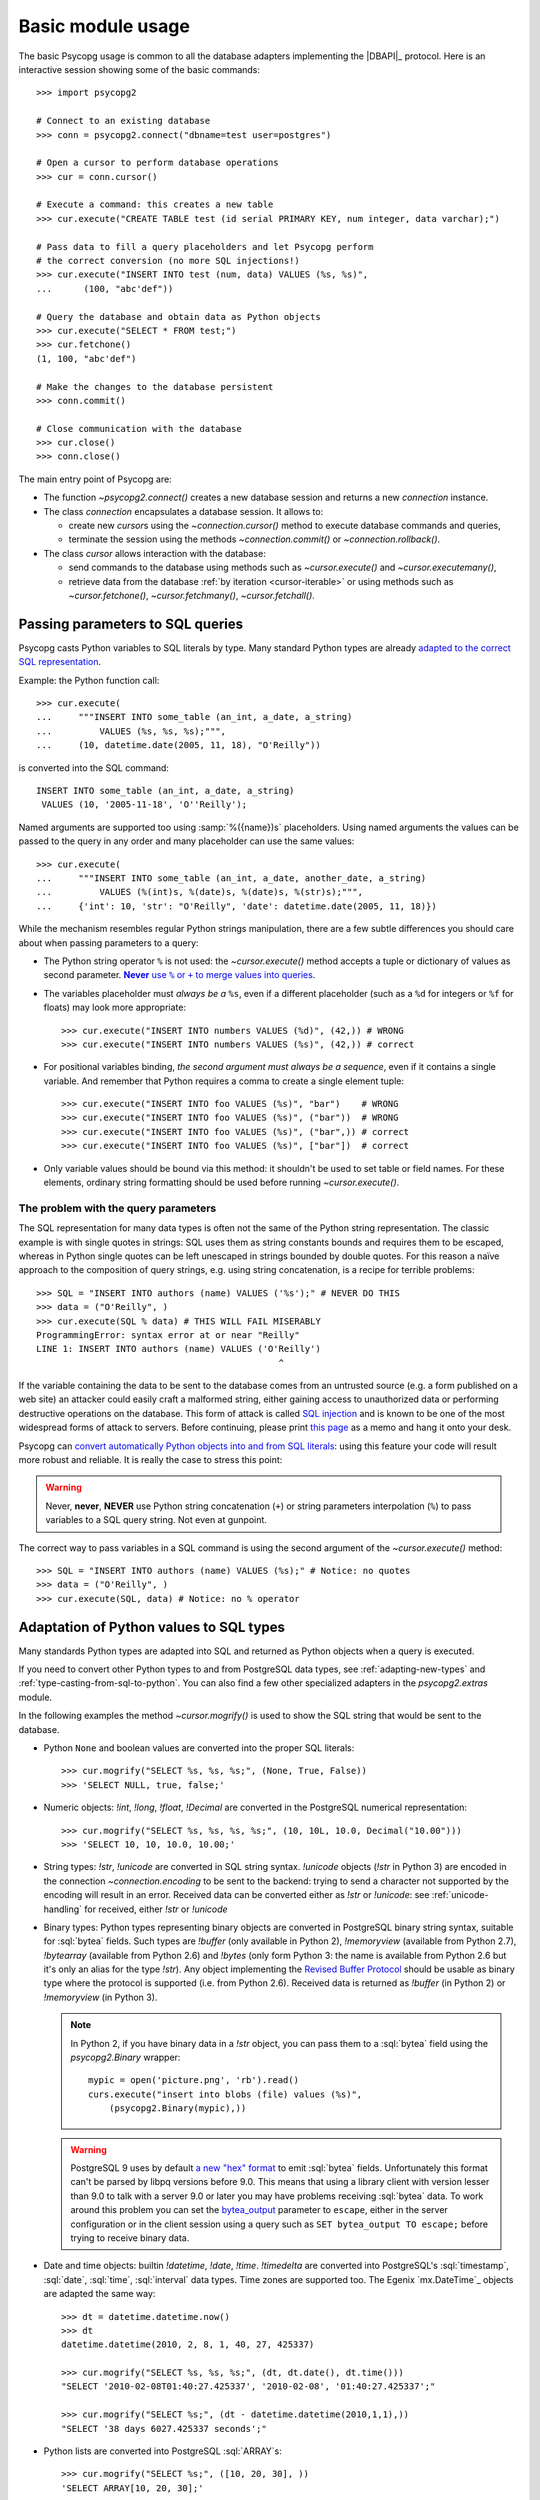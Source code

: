 Basic module usage
==================

.. sectionauthor:: Daniele Varrazzo <daniele.varrazzo@gmail.com>

.. index::
    pair: Example; Usage

The basic Psycopg usage is common to all the database adapters implementing
the |DBAPI|_ protocol. Here is an interactive session showing some of the
basic commands::

    >>> import psycopg2

    # Connect to an existing database
    >>> conn = psycopg2.connect("dbname=test user=postgres")

    # Open a cursor to perform database operations
    >>> cur = conn.cursor()

    # Execute a command: this creates a new table
    >>> cur.execute("CREATE TABLE test (id serial PRIMARY KEY, num integer, data varchar);")

    # Pass data to fill a query placeholders and let Psycopg perform
    # the correct conversion (no more SQL injections!)
    >>> cur.execute("INSERT INTO test (num, data) VALUES (%s, %s)",
    ...      (100, "abc'def"))

    # Query the database and obtain data as Python objects
    >>> cur.execute("SELECT * FROM test;")
    >>> cur.fetchone()
    (1, 100, "abc'def")

    # Make the changes to the database persistent
    >>> conn.commit()

    # Close communication with the database
    >>> cur.close()
    >>> conn.close()


The main entry point of Psycopg are:

- The function `~psycopg2.connect()` creates a new database session and
  returns a new `connection` instance.

- The class `connection` encapsulates a database session. It allows to:

  - create new `cursor`\s using the `~connection.cursor()` method to
    execute database commands and queries,

  - terminate the session using the methods `~connection.commit()` or
    `~connection.rollback()`.

- The class `cursor` allows interaction with the database:

  - send commands to the database using methods such as `~cursor.execute()`
    and `~cursor.executemany()`,

  - retrieve data from the database :ref:`by iteration <cursor-iterable>` or
    using methods such as `~cursor.fetchone()`, `~cursor.fetchmany()`,
    `~cursor.fetchall()`.



.. index::
    pair: Query; Parameters

.. _query-parameters:

Passing parameters to SQL queries
---------------------------------

Psycopg casts Python variables to SQL literals by type.  Many standard Python types
are already `adapted to the correct SQL representation`__.

.. __: python-types-adaptation_

Example: the Python function call::

    >>> cur.execute(
    ...     """INSERT INTO some_table (an_int, a_date, a_string)
    ...         VALUES (%s, %s, %s);""",
    ...     (10, datetime.date(2005, 11, 18), "O'Reilly"))

is converted into the SQL command::

    INSERT INTO some_table (an_int, a_date, a_string)
     VALUES (10, '2005-11-18', 'O''Reilly');

Named arguments are supported too using :samp:`%({name})s` placeholders.
Using named arguments the values can be passed to the query in any order and
many placeholder can use the same values::

    >>> cur.execute(
    ...     """INSERT INTO some_table (an_int, a_date, another_date, a_string)
    ...         VALUES (%(int)s, %(date)s, %(date)s, %(str)s);""",
    ...     {'int': 10, 'str': "O'Reilly", 'date': datetime.date(2005, 11, 18)})

While the mechanism resembles regular Python strings manipulation, there are a
few subtle differences you should care about when passing parameters to a
query:

- The Python string operator ``%`` is not used: the `~cursor.execute()`
  method accepts a tuple or dictionary of values as second parameter.
  |sql-warn|__.

  .. |sql-warn| replace:: **Never** use ``%`` or ``+`` to merge values
      into queries

  .. __: sql-injection_

- The variables placeholder must *always be a* ``%s``, even if a different
  placeholder (such as a ``%d`` for integers or ``%f`` for floats) may look
  more appropriate::

    >>> cur.execute("INSERT INTO numbers VALUES (%d)", (42,)) # WRONG
    >>> cur.execute("INSERT INTO numbers VALUES (%s)", (42,)) # correct

- For positional variables binding, *the second argument must always be a
  sequence*, even if it contains a single variable.  And remember that Python
  requires a comma to create a single element tuple::

    >>> cur.execute("INSERT INTO foo VALUES (%s)", "bar")    # WRONG
    >>> cur.execute("INSERT INTO foo VALUES (%s)", ("bar"))  # WRONG
    >>> cur.execute("INSERT INTO foo VALUES (%s)", ("bar",)) # correct
    >>> cur.execute("INSERT INTO foo VALUES (%s)", ["bar"])  # correct

- Only variable values should be bound via this method: it shouldn't be used
  to set table or field names. For these elements, ordinary string formatting
  should be used before running `~cursor.execute()`.



.. index:: Security, SQL injection

.. _sql-injection:

The problem with the query parameters
^^^^^^^^^^^^^^^^^^^^^^^^^^^^^^^^^^^^^

The SQL representation for many data types is often not the same of the Python
string representation.  The classic example is with single quotes in
strings: SQL uses them as string constants bounds and requires them to be
escaped, whereas in Python single quotes can be left unescaped in strings
bounded by double quotes. For this reason a naïve approach to the composition
of query strings, e.g. using string concatenation, is a recipe for terrible
problems::

    >>> SQL = "INSERT INTO authors (name) VALUES ('%s');" # NEVER DO THIS
    >>> data = ("O'Reilly", )
    >>> cur.execute(SQL % data) # THIS WILL FAIL MISERABLY
    ProgrammingError: syntax error at or near "Reilly"
    LINE 1: INSERT INTO authors (name) VALUES ('O'Reilly')
                                                  ^

If the variable containing the data to be sent to the database comes from an
untrusted source (e.g. a form published on a web site) an attacker could
easily craft a malformed string, either gaining access to unauthorized data or
performing destructive operations on the database. This form of attack is
called `SQL injection`_ and is known to be one of the most widespread forms of
attack to servers. Before continuing, please print `this page`__ as a memo and
hang it onto your desk.

.. _SQL injection: http://en.wikipedia.org/wiki/SQL_injection
.. __: http://xkcd.com/327/

Psycopg can `convert automatically Python objects into and from SQL
literals`__: using this feature your code will result more robust and
reliable. It is really the case to stress this point:

.. __: python-types-adaptation_

.. warning::

    Never, **never**, **NEVER** use Python string concatenation (``+``) or
    string parameters interpolation (``%``) to pass variables to a SQL query
    string.  Not even at gunpoint.

The correct way to pass variables in a SQL command is using the second
argument of the `~cursor.execute()` method::

    >>> SQL = "INSERT INTO authors (name) VALUES (%s);" # Notice: no quotes
    >>> data = ("O'Reilly", )
    >>> cur.execute(SQL, data) # Notice: no % operator



.. index::
    single: Adaptation
    pair: Objects; Adaptation
    single: Data types; Adaptation

.. _python-types-adaptation:

Adaptation of Python values to SQL types
----------------------------------------

Many standards Python types are adapted into SQL and returned as Python
objects when a query is executed.

If you need to convert other Python types to and from PostgreSQL data types,
see :ref:`adapting-new-types` and :ref:`type-casting-from-sql-to-python`.  You
can also find a few other specialized adapters in the `psycopg2.extras`
module.

In the following examples the method `~cursor.mogrify()` is used to show
the SQL string that would be sent to the database.

.. index::
    pair: None; Adaptation
    single: NULL; Adaptation
    pair: Boolean; Adaptation

- Python ``None`` and boolean values are converted into the proper SQL
  literals::

    >>> cur.mogrify("SELECT %s, %s, %s;", (None, True, False))
    >>> 'SELECT NULL, true, false;'

.. index::
    single: Adaptation; numbers
    single: Integer; Adaptation
    single: Float; Adaptation
    single: Decimal; Adaptation

- Numeric objects: `!int`, `!long`, `!float`,
  `!Decimal` are converted in the PostgreSQL numerical representation::

    >>> cur.mogrify("SELECT %s, %s, %s, %s;", (10, 10L, 10.0, Decimal("10.00")))
    >>> 'SELECT 10, 10, 10.0, 10.00;'

.. index::
    pair: Strings; Adaptation
    single: Unicode; Adaptation

- String types: `!str`, `!unicode` are converted in SQL string syntax.
  `!unicode` objects (`!str` in Python 3) are encoded in the connection
  `~connection.encoding` to be sent to the backend: trying to send a character
  not supported by the encoding will result in an error. Received data can be
  converted either as `!str` or `!unicode`: see :ref:`unicode-handling` for
  received, either `!str` or `!unicode`

.. index::
    single: Buffer; Adaptation
    single: bytea; Adaptation
    single: bytes; Adaptation
    single: bytearray; Adaptation
    single: memoryview; Adaptation
    single: Binary string

- Binary types: Python types representing binary objects are converted in
  PostgreSQL binary string syntax, suitable for :sql:`bytea` fields.   Such
  types are `!buffer` (only available in Python 2), `!memoryview` (available
  from Python 2.7), `!bytearray` (available from Python 2.6) and `!bytes`
  (only form Python 3: the name is available from Python 2.6 but it's only an
  alias for the type `!str`). Any object implementing the `Revised Buffer
  Protocol`__ should be usable as binary type where the protocol is supported
  (i.e. from Python 2.6). Received data is returned as `!buffer` (in Python 2)
  or `!memoryview` (in Python 3).

  .. __: http://www.python.org/dev/peps/pep-3118/

  .. versionchanged:: 2.4
     only strings were supported before.

  .. note::

    In Python 2, if you have binary data in a `!str` object, you can pass them
    to a :sql:`bytea` field using the `psycopg2.Binary` wrapper::

        mypic = open('picture.png', 'rb').read()
        curs.execute("insert into blobs (file) values (%s)",
            (psycopg2.Binary(mypic),))

  .. warning::

     PostgreSQL 9 uses by default `a new "hex" format`__ to emit :sql:`bytea`
     fields. Unfortunately this format can't be parsed by libpq versions
     before 9.0. This means that using a library client with version lesser
     than 9.0 to talk with a server 9.0 or later you may have problems
     receiving :sql:`bytea` data. To work around this problem you can set the
     `bytea_output`__ parameter to ``escape``, either in the server
     configuration or in the client session using a query such as ``SET
     bytea_output TO escape;`` before trying to receive binary data.

     .. __: http://www.postgresql.org/docs/9.0/static/datatype-binary.html
     .. __: http://www.postgresql.org/docs/9.0/static/runtime-config-client.html#GUC-BYTEA-OUTPUT

.. index::
    single: Adaptation; Date/Time objects
    single: Date objects; Adaptation
    single: Time objects; Adaptation
    single: Interval objects; Adaptation
    single: mx.DateTime; Adaptation

- Date and time objects: builtin `!datetime`, `!date`,
  `!time`.  `!timedelta` are converted into PostgreSQL's
  :sql:`timestamp`, :sql:`date`, :sql:`time`, :sql:`interval` data types.
  Time zones are supported too.  The Egenix `mx.DateTime`_ objects are adapted
  the same way::

    >>> dt = datetime.datetime.now()
    >>> dt
    datetime.datetime(2010, 2, 8, 1, 40, 27, 425337)

    >>> cur.mogrify("SELECT %s, %s, %s;", (dt, dt.date(), dt.time()))
    "SELECT '2010-02-08T01:40:27.425337', '2010-02-08', '01:40:27.425337';"

    >>> cur.mogrify("SELECT %s;", (dt - datetime.datetime(2010,1,1),))
    "SELECT '38 days 6027.425337 seconds';"

.. index::
    single: Array; Adaptation
    double: Lists; Adaptation

- Python lists are converted into PostgreSQL :sql:`ARRAY`\ s::

    >>> cur.mogrify("SELECT %s;", ([10, 20, 30], ))
    'SELECT ARRAY[10, 20, 30];'

.. index::
    double: Tuple; Adaptation
    single: IN operator

- Python tuples are converted in a syntax suitable for the SQL :sql:`IN`
  operator and to represent a composite type::

    >>> cur.mogrify("SELECT %s IN %s;", (10, (10, 20, 30)))
    'SELECT 10 IN (10, 20, 30);'

  .. note::

    SQL doesn't allow an empty list in the IN operator, so your code should
    guard against empty tuples.

  If you want PostgreSQL composite types to be converted into a Python
  tuple/namedtuple you can use the `~psycopg2.extras.register_composite()`
  function.

  .. versionadded:: 2.0.6
     the tuple :sql:`IN` adaptation.

  .. versionchanged:: 2.0.14
     the tuple :sql:`IN` adapter is always active.  In previous releases it
     was necessary to import the `~psycopg2.extensions` module to have it
     registered.

  .. versionchanged:: 2.3
     named tuples are adapted like regular tuples and can thus be used to
     represent composite types.

- Python dictionaries are converted into the |hstore|_ data type. See
  `~psycopg2.extras.register_hstore()` for further details.

  .. |hstore| replace:: :sql:`hstore`
  .. _hstore: http://www.postgresql.org/docs/9.0/static/hstore.html

  .. versionadded:: 2.3
     the :sql:`hstore` adaptation.


.. index::
    single: Unicode

.. _unicode-handling:

Unicode handling
^^^^^^^^^^^^^^^^

Psycopg can exchange Unicode data with a PostgreSQL database.  Python
`!unicode` objects are automatically *encoded* in the client encoding
defined on the database connection (the `PostgreSQL encoding`__, available in
`connection.encoding`, is translated into a `Python codec`__ using the
`~psycopg2.extensions.encodings` mapping)::

    >>> print u, type(u)
    àèìòù€ <type 'unicode'>

    >>> cur.execute("INSERT INTO test (num, data) VALUES (%s,%s);", (74, u))

.. __: http://www.postgresql.org/docs/9.0/static/multibyte.html
.. __: http://docs.python.org/library/codecs.html#standard-encodings

When reading data from the database, in Python 2 the strings returned are
usually 8 bit `!str` objects encoded in the database client encoding::

    >>> print conn.encoding
    UTF8

    >>> cur.execute("SELECT data FROM test WHERE num = 74")
    >>> x = cur.fetchone()[0]
    >>> print x, type(x), repr(x)
    àèìòù€ <type 'str'> '\xc3\xa0\xc3\xa8\xc3\xac\xc3\xb2\xc3\xb9\xe2\x82\xac'

    >>> conn.set_client_encoding('LATIN9')

    >>> cur.execute("SELECT data FROM test WHERE num = 74")
    >>> x = cur.fetchone()[0]
    >>> print type(x), repr(x)
    <type 'str'> '\xe0\xe8\xec\xf2\xf9\xa4'

In Python 3 instead the strings are automatically *decoded* in the connection
`~connection.encoding`, as the `!str` object can represent Unicode characters.
In Python 2 you must register a :ref:`typecaster
<type-casting-from-sql-to-python>` in order to receive `!unicode` objects::

    >>> psycopg2.extensions.register_type(psycopg2.extensions.UNICODE, cur)

    >>> cur.execute("SELECT data FROM test WHERE num = 74")
    >>> x = cur.fetchone()[0]
    >>> print x, type(x), repr(x)
    àèìòù€ <type 'unicode'> u'\xe0\xe8\xec\xf2\xf9\u20ac'

In the above example, the `~psycopg2.extensions.UNICODE` typecaster is
registered only on the cursor. It is also possible to register typecasters on
the connection or globally: see the function
`~psycopg2.extensions.register_type()` and
:ref:`type-casting-from-sql-to-python` for details.

.. note::

    In Python 2, if you want to receive uniformly all your database input in
    Unicode, you can register the related typecasters globally as soon as
    Psycopg is imported::

        import psycopg2
        import psycopg2.extensions
        psycopg2.extensions.register_type(psycopg2.extensions.UNICODE)
        psycopg2.extensions.register_type(psycopg2.extensions.UNICODEARRAY)

    and then forget about this story.


.. index::
    single: Time Zones

.. _tz-handling:

Time zones handling
^^^^^^^^^^^^^^^^^^^

The PostgreSQL type :sql:`timestamp with time zone` is converted into Python
`!datetime` objects with a `!tzinfo` attribute set to a
`~psycopg2.tz.FixedOffsetTimezone` instance.

    >>> cur.execute("SET TIME ZONE 'Europe/Rome';")  # UTC + 1 hour
    >>> cur.execute("SELECT '2010-01-01 10:30:45'::timestamptz;")
    >>> cur.fetchone()[0].tzinfo
    psycopg2.tz.FixedOffsetTimezone(offset=60, name=None)

Notice that only time zones with an integer number of minutes are supported:
this is a limitation of the Python `!datetime` module.  A few historical time
zones had seconds in the UTC offset: these time zones will have the offset
rounded to the nearest minute, with an error of up to 30 seconds.

    >>> cur.execute("SET TIME ZONE 'Asia/Calcutta';")  # offset was +5:53:20
    >>> cur.execute("SELECT '1930-01-01 10:30:45'::timestamptz;")
    >>> cur.fetchone()[0].tzinfo
    psycopg2.tz.FixedOffsetTimezone(offset=353, name=None)

.. versionchanged:: 2.2.2
    timezones with seconds are supported (with rounding). Previously such
    timezones raised an error.  In order to deal with them in previous
    versions use `psycopg2.extras.register_tstz_w_secs`.


.. index:: Transaction, Begin, Commit, Rollback, Autocommit

.. _transactions-control:

Transactions control
--------------------

In Psycopg transactions are handled by the `connection` class. By
default, the first time a command is sent to the database (using one of the
`cursor`\ s created by the connection), a new transaction is created.
The following database commands will be executed in the context of the same
transaction -- not only the commands issued by the first cursor, but the ones
issued by all the cursors created by the same connection.  Should any command
fail, the transaction will be aborted and no further command will be executed
until a call to the `connection.rollback()` method.

The connection is responsible to terminate its transaction, calling either the
`~connection.commit()` or `~connection.rollback()` method.  Committed
changes are immediately made persistent into the database.  Closing the
connection using the `~connection.close()` method or destroying the
connection object (calling `!__del__()` or letting it fall out of scope)
will result in an implicit `!rollback()` call.

It is possible to set the connection in *autocommit* mode: this way all the
commands executed will be immediately committed and no rollback is possible. A
few commands (e.g. :sql:`CREATE DATABASE`, :sql:`VACUUM`...) require to be run
outside any transaction: in order to be able to run these commands from
Psycopg, the session must be in autocommit mode.  Read the documentation for
`connection.set_isolation_level()` to know how to change the commit mode.



.. index::
    pair: Server side; Cursor
    pair: Named; Cursor
    pair: DECLARE; SQL command
    pair: FETCH; SQL command
    pair: MOVE; SQL command

.. _server-side-cursors:

Server side cursors
-------------------

When a database query is executed, the Psycopg `cursor` usually fetches
all the records returned by the backend, transferring them to the client
process. If the query returned an huge amount of data, a proportionally large
amount of memory will be allocated by the client.

If the dataset is too large to be practically handled on the client side, it is
possible to create a *server side* cursor. Using this kind of cursor it is
possible to transfer to the client only a controlled amount of data, so that a
large dataset can be examined without keeping it entirely in memory.

Server side cursor are created in PostgreSQL using the |DECLARE|_ command and
subsequently handled using :sql:`MOVE`, :sql:`FETCH` and :sql:`CLOSE` commands.

Psycopg wraps the database server side cursor in *named cursors*. A named
cursor is created using the `~connection.cursor()` method specifying the
`name` parameter. Such cursor will behave mostly like a regular cursor,
allowing the user to move in the dataset using the `~cursor.scroll()`
method and to read the data using `~cursor.fetchone()` and
`~cursor.fetchmany()` methods.

.. |DECLARE| replace:: :sql:`DECLARE`
.. _DECLARE: http://www.postgresql.org/docs/9.0/static/sql-declare.html



.. index:: Thread safety, Multithread, Multiprocess

.. _thread-safety:

Thread and process safety
-------------------------

The Psycopg module and the `connection` objects are *thread-safe*: many
threads can access the same database either using separate sessions and
creating a `!connection` per thread or using the same using the same
connection and creating separate `cursor`\ s. In |DBAPI|_ parlance, Psycopg is
*level 2 thread safe*.

The difference between the above two approaches is that, using different
connections, the commands will be executed in different sessions and will be
served by different server processes. On the other hand, using many cursors on
the same connection, all the commands will be executed in the same session
(and in the same transaction if the connection is not in :ref:`autocommit
<transactions-control>` mode), but they will be serialized.

The above observations are only valid for regular threads: they don't apply to
forked processes nor to green threads. `libpq` connections `shouldn't be used by a
forked processes`__, so when using a module such as |multiprocessing|__ or a
forking web deploy method such as FastCGI ensure to create the connections
*after* the fork.

.. __: http://www.postgresql.org/docs/9.0/static/libpq-connect.html#LIBPQ-CONNECT
.. |multiprocessing| replace:: `!multiprocessing`
.. __: http://docs.python.org/library/multiprocessing.html

Connections shouldn't be shared either by different green threads: doing so
may result in a deadlock. See :ref:`green-support` for further details.



.. index::
    pair: COPY; SQL command

.. _copy:

Using COPY TO and COPY FROM
---------------------------

Psycopg `cursor` objects provide an interface to the efficient
PostgreSQL |COPY|__ command to move data from files to tables and back.
The methods exposed are:

`~cursor.copy_from()`
    Reads data *from* a file-like object appending them to a database table
    (:sql:`COPY table FROM file` syntax). The source file must have both
    `!read()` and `!readline()` method.

`~cursor.copy_to()`
    Writes the content of a table *to* a file-like object (:sql:`COPY table TO
    file` syntax). The target file must have a `write()` method.

`~cursor.copy_expert()`
    Allows to handle more specific cases and to use all the :sql:`COPY`
    features available in PostgreSQL.

Please refer to the documentation of the single methods for details and
examples.

.. |COPY| replace:: :sql:`COPY`
.. __: http://www.postgresql.org/docs/9.0/static/sql-copy.html



.. index::
    single: Large objects

.. _large-objects:

Access to PostgreSQL large objects
----------------------------------

PostgreSQL offers support to `large objects`__, which provide stream-style
access to user data that is stored in a special large-object structure. They
are useful with data values too large to be manipulated conveniently as a
whole.

.. __: http://www.postgresql.org/docs/9.0/static/largeobjects.html

Psycopg allows access to the large object using the
`~psycopg2.extensions.lobject` class. Objects are generated using the
`connection.lobject()` factory method. Data can be retrieved either as bytes
or as Unicode strings.

Psycopg large object support efficient import/export with file system files
using the |lo_import|_ and |lo_export|_ libpq functions.

.. |lo_import| replace:: `!lo_import()`
.. _lo_import: http://www.postgresql.org/docs/9.0/static/lo-interfaces.html#LO-IMPORT
.. |lo_export| replace:: `!lo_export()`
.. _lo_export: http://www.postgresql.org/docs/9.0/static/lo-interfaces.html#LO-EXPORT



.. index::
    pair: Two-phase commit; Transaction

.. _tpc:

Two-Phase Commit protocol support
---------------------------------

.. versionadded:: 2.3

Psycopg exposes the two-phase commit features available since PostgreSQL 8.1
implementing the *two-phase commit extensions* proposed by the |DBAPI|.

The |DBAPI| model of two-phase commit is inspired to the `XA specification`__,
according to which transaction IDs are formed from three components:

- a format ID (non-negative 32 bit integer)
- a global transaction ID (string not longer than 64 bytes)
- a branch qualifier (string not longer than 64 bytes)

For a particular global transaction, the first two components will be the same
for all the resources. Every resource will be assigned a different branch
qualifier.

According to the |DBAPI| specification, a transaction ID is created using the
`connection.xid()` method. Once you have a transaction id, a distributed
transaction can be started with `connection.tpc_begin()`, prepared using
`~connection.tpc_prepare()` and completed using `~connection.tpc_commit()` or
`~connection.tpc_rollback()`.  Transaction IDs can also be retrieved from the
database using `~connection.tpc_recover()` and completed using the above
`!tpc_commit()` and `!tpc_rollback()`.

PostgreSQL doesn't follow the XA standard though, and the ID for a PostgreSQL
prepared transaction can be any string up to 200 characters long.
Psycopg's `~psycopg2.extensions.Xid` objects can represent both XA-style
transactions IDs (such as the ones created by the `!xid()` method) and
PostgreSQL transaction IDs identified by an unparsed string.

The format in which the Xids are converted into strings passed to the
database is the same employed by the `PostgreSQL JDBC driver`__: this should
allow interoperation between tools written in Python and in Java. For example
a recovery tool written in Python would be able to recognize the components of
transactions produced by a Java program.

For further details see the documentation for the above methods.

.. __: http://www.opengroup.org/bookstore/catalog/c193.htm
.. __: http://jdbc.postgresql.org/

